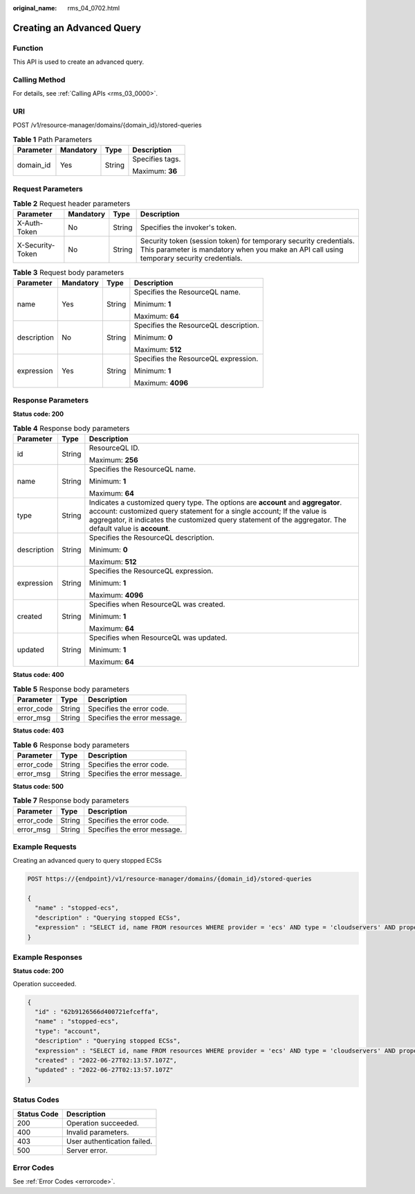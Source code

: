 :original_name: rms_04_0702.html

.. _rms_04_0702:

Creating an Advanced Query
==========================

Function
--------

This API is used to create an advanced query.

Calling Method
--------------

For details, see :ref:`Calling APIs <rms_03_0000>`.

URI
---

POST /v1/resource-manager/domains/{domain_id}/stored-queries

.. table:: **Table 1** Path Parameters

   +-----------------+-----------------+-----------------+-----------------+
   | Parameter       | Mandatory       | Type            | Description     |
   +=================+=================+=================+=================+
   | domain_id       | Yes             | String          | Specifies tags. |
   |                 |                 |                 |                 |
   |                 |                 |                 | Maximum: **36** |
   +-----------------+-----------------+-----------------+-----------------+

Request Parameters
------------------

.. table:: **Table 2** Request header parameters

   +------------------+-----------+--------+----------------------------------------------------------------------------------------------------------------------------------------------------------------+
   | Parameter        | Mandatory | Type   | Description                                                                                                                                                    |
   +==================+===========+========+================================================================================================================================================================+
   | X-Auth-Token     | No        | String | Specifies the invoker's token.                                                                                                                                 |
   +------------------+-----------+--------+----------------------------------------------------------------------------------------------------------------------------------------------------------------+
   | X-Security-Token | No        | String | Security token (session token) for temporary security credentials. This parameter is mandatory when you make an API call using temporary security credentials. |
   +------------------+-----------+--------+----------------------------------------------------------------------------------------------------------------------------------------------------------------+

.. table:: **Table 3** Request body parameters

   +-----------------+-----------------+-----------------+---------------------------------------+
   | Parameter       | Mandatory       | Type            | Description                           |
   +=================+=================+=================+=======================================+
   | name            | Yes             | String          | Specifies the ResourceQL name.        |
   |                 |                 |                 |                                       |
   |                 |                 |                 | Minimum: **1**                        |
   |                 |                 |                 |                                       |
   |                 |                 |                 | Maximum: **64**                       |
   +-----------------+-----------------+-----------------+---------------------------------------+
   | description     | No              | String          | Specifies the ResourceQL description. |
   |                 |                 |                 |                                       |
   |                 |                 |                 | Minimum: **0**                        |
   |                 |                 |                 |                                       |
   |                 |                 |                 | Maximum: **512**                      |
   +-----------------+-----------------+-----------------+---------------------------------------+
   | expression      | Yes             | String          | Specifies the ResourceQL expression.  |
   |                 |                 |                 |                                       |
   |                 |                 |                 | Minimum: **1**                        |
   |                 |                 |                 |                                       |
   |                 |                 |                 | Maximum: **4096**                     |
   +-----------------+-----------------+-----------------+---------------------------------------+

Response Parameters
-------------------

**Status code: 200**

.. table:: **Table 4** Response body parameters

   +-----------------------+-----------------------+---------------------------------------------------------------------------------------------------------------------------------------------------------------------------------------------------------------------------------------------------------------------------+
   | Parameter             | Type                  | Description                                                                                                                                                                                                                                                               |
   +=======================+=======================+===========================================================================================================================================================================================================================================================================+
   | id                    | String                | ResourceQL ID.                                                                                                                                                                                                                                                            |
   |                       |                       |                                                                                                                                                                                                                                                                           |
   |                       |                       | Maximum: **256**                                                                                                                                                                                                                                                          |
   +-----------------------+-----------------------+---------------------------------------------------------------------------------------------------------------------------------------------------------------------------------------------------------------------------------------------------------------------------+
   | name                  | String                | Specifies the ResourceQL name.                                                                                                                                                                                                                                            |
   |                       |                       |                                                                                                                                                                                                                                                                           |
   |                       |                       | Minimum: **1**                                                                                                                                                                                                                                                            |
   |                       |                       |                                                                                                                                                                                                                                                                           |
   |                       |                       | Maximum: **64**                                                                                                                                                                                                                                                           |
   +-----------------------+-----------------------+---------------------------------------------------------------------------------------------------------------------------------------------------------------------------------------------------------------------------------------------------------------------------+
   | type                  | String                | Indicates a customized query type. The options are **account** and **aggregator**. account: customized query statement for a single account; If the value is aggregator, it indicates the customized query statement of the aggregator. The default value is **account**. |
   +-----------------------+-----------------------+---------------------------------------------------------------------------------------------------------------------------------------------------------------------------------------------------------------------------------------------------------------------------+
   | description           | String                | Specifies the ResourceQL description.                                                                                                                                                                                                                                     |
   |                       |                       |                                                                                                                                                                                                                                                                           |
   |                       |                       | Minimum: **0**                                                                                                                                                                                                                                                            |
   |                       |                       |                                                                                                                                                                                                                                                                           |
   |                       |                       | Maximum: **512**                                                                                                                                                                                                                                                          |
   +-----------------------+-----------------------+---------------------------------------------------------------------------------------------------------------------------------------------------------------------------------------------------------------------------------------------------------------------------+
   | expression            | String                | Specifies the ResourceQL expression.                                                                                                                                                                                                                                      |
   |                       |                       |                                                                                                                                                                                                                                                                           |
   |                       |                       | Minimum: **1**                                                                                                                                                                                                                                                            |
   |                       |                       |                                                                                                                                                                                                                                                                           |
   |                       |                       | Maximum: **4096**                                                                                                                                                                                                                                                         |
   +-----------------------+-----------------------+---------------------------------------------------------------------------------------------------------------------------------------------------------------------------------------------------------------------------------------------------------------------------+
   | created               | String                | Specifies when ResourceQL was created.                                                                                                                                                                                                                                    |
   |                       |                       |                                                                                                                                                                                                                                                                           |
   |                       |                       | Minimum: **1**                                                                                                                                                                                                                                                            |
   |                       |                       |                                                                                                                                                                                                                                                                           |
   |                       |                       | Maximum: **64**                                                                                                                                                                                                                                                           |
   +-----------------------+-----------------------+---------------------------------------------------------------------------------------------------------------------------------------------------------------------------------------------------------------------------------------------------------------------------+
   | updated               | String                | Specifies when ResourceQL was updated.                                                                                                                                                                                                                                    |
   |                       |                       |                                                                                                                                                                                                                                                                           |
   |                       |                       | Minimum: **1**                                                                                                                                                                                                                                                            |
   |                       |                       |                                                                                                                                                                                                                                                                           |
   |                       |                       | Maximum: **64**                                                                                                                                                                                                                                                           |
   +-----------------------+-----------------------+---------------------------------------------------------------------------------------------------------------------------------------------------------------------------------------------------------------------------------------------------------------------------+

**Status code: 400**

.. table:: **Table 5** Response body parameters

   ========== ====== ============================
   Parameter  Type   Description
   ========== ====== ============================
   error_code String Specifies the error code.
   error_msg  String Specifies the error message.
   ========== ====== ============================

**Status code: 403**

.. table:: **Table 6** Response body parameters

   ========== ====== ============================
   Parameter  Type   Description
   ========== ====== ============================
   error_code String Specifies the error code.
   error_msg  String Specifies the error message.
   ========== ====== ============================

**Status code: 500**

.. table:: **Table 7** Response body parameters

   ========== ====== ============================
   Parameter  Type   Description
   ========== ====== ============================
   error_code String Specifies the error code.
   error_msg  String Specifies the error message.
   ========== ====== ============================

Example Requests
----------------

Creating an advanced query to query stopped ECSs

.. code-block:: text

   POST https://{endpoint}/v1/resource-manager/domains/{domain_id}/stored-queries

   {
     "name" : "stopped-ecs",
     "description" : "Querying stopped ECSs",
     "expression" : "SELECT id, name FROM resources WHERE provider = 'ecs' AND type = 'cloudservers' AND properties.status = 'SHUTOFF'"
   }

Example Responses
-----------------

**Status code: 200**

Operation succeeded.

.. code-block::

   {
     "id" : "62b9126566d400721efceffa",
     "name" : "stopped-ecs",
     "type": "account",
     "description" : "Querying stopped ECSs",
     "expression" : "SELECT id, name FROM resources WHERE provider = 'ecs' AND type = 'cloudservers' AND properties.status = 'SHUTOFF'",
     "created" : "2022-06-27T02:13:57.107Z",
     "updated" : "2022-06-27T02:13:57.107Z"
   }

Status Codes
------------

=========== ===========================
Status Code Description
=========== ===========================
200         Operation succeeded.
400         Invalid parameters.
403         User authentication failed.
500         Server error.
=========== ===========================

Error Codes
-----------

See :ref:`Error Codes <errorcode>`.
